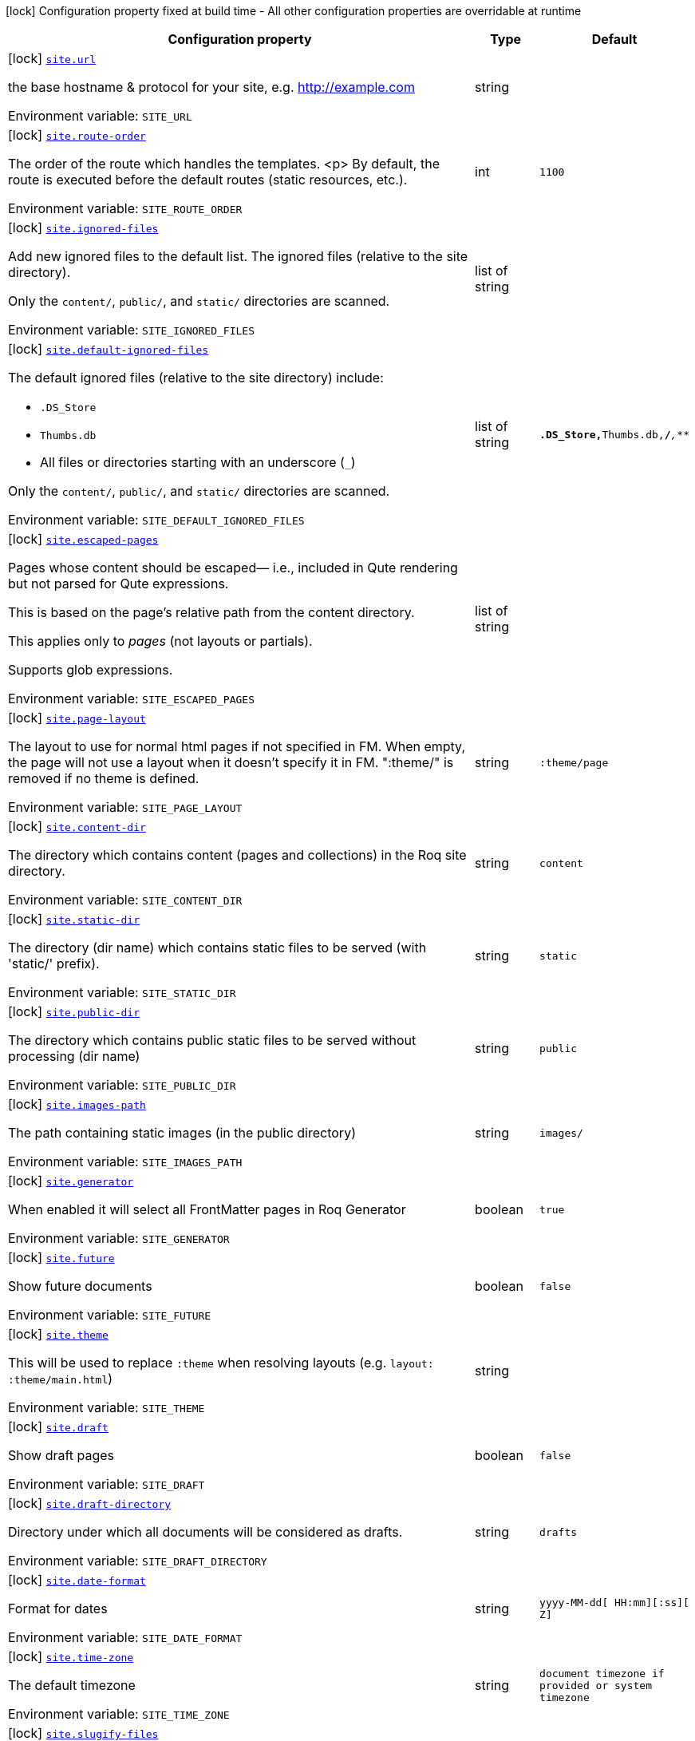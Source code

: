 [.configuration-legend]
icon:lock[title=Fixed at build time] Configuration property fixed at build time - All other configuration properties are overridable at runtime
[.configuration-reference.searchable, cols="80,.^10,.^10"]
|===

h|[.header-title]##Configuration property##
h|Type
h|Default

a|icon:lock[title=Fixed at build time] [[quarkus-roq-frontmatter_site-url]] [.property-path]##link:#quarkus-roq-frontmatter_site-url[`site.url`]##
ifdef::add-copy-button-to-config-props[]
config_property_copy_button:+++site.url+++[]
endif::add-copy-button-to-config-props[]


[.description]
--
the base hostname & protocol for your site, e.g. http://example.com


ifdef::add-copy-button-to-env-var[]
Environment variable: env_var_with_copy_button:+++SITE_URL+++[]
endif::add-copy-button-to-env-var[]
ifndef::add-copy-button-to-env-var[]
Environment variable: `+++SITE_URL+++`
endif::add-copy-button-to-env-var[]
--
|string
|

a|icon:lock[title=Fixed at build time] [[quarkus-roq-frontmatter_site-route-order]] [.property-path]##link:#quarkus-roq-frontmatter_site-route-order[`site.route-order`]##
ifdef::add-copy-button-to-config-props[]
config_property_copy_button:+++site.route-order+++[]
endif::add-copy-button-to-config-props[]


[.description]
--
The order of the route which handles the templates.
<p>
By default, the route is executed before the default routes (static resources, etc.).


ifdef::add-copy-button-to-env-var[]
Environment variable: env_var_with_copy_button:+++SITE_ROUTE_ORDER+++[]
endif::add-copy-button-to-env-var[]
ifndef::add-copy-button-to-env-var[]
Environment variable: `+++SITE_ROUTE_ORDER+++`
endif::add-copy-button-to-env-var[]
--
|int
|`1100`

a|icon:lock[title=Fixed at build time] [[quarkus-roq-frontmatter_site-ignored-files]] [.property-path]##link:#quarkus-roq-frontmatter_site-ignored-files[`site.ignored-files`]##
ifdef::add-copy-button-to-config-props[]
config_property_copy_button:+++site.ignored-files+++[]
endif::add-copy-button-to-config-props[]


[.description]
--
Add new ignored files to the default list. The ignored files (relative to the site directory).

Only the `content/`, `public/`, and `static/` directories are scanned.


ifdef::add-copy-button-to-env-var[]
Environment variable: env_var_with_copy_button:+++SITE_IGNORED_FILES+++[]
endif::add-copy-button-to-env-var[]
ifndef::add-copy-button-to-env-var[]
Environment variable: `+++SITE_IGNORED_FILES+++`
endif::add-copy-button-to-env-var[]
--
|list of string
|

a|icon:lock[title=Fixed at build time] [[quarkus-roq-frontmatter_site-default-ignored-files]] [.property-path]##link:#quarkus-roq-frontmatter_site-default-ignored-files[`site.default-ignored-files`]##
ifdef::add-copy-button-to-config-props[]
config_property_copy_button:+++site.default-ignored-files+++[]
endif::add-copy-button-to-config-props[]


[.description]
--
The default ignored files (relative to the site directory) include:

 - `.DS_Store`
 - `Thumbs.db`
 - All files or directories starting with an underscore (`_`)



Only the `content/`, `public/`, and `static/` directories are scanned.


ifdef::add-copy-button-to-env-var[]
Environment variable: env_var_with_copy_button:+++SITE_DEFAULT_IGNORED_FILES+++[]
endif::add-copy-button-to-env-var[]
ifndef::add-copy-button-to-env-var[]
Environment variable: `+++SITE_DEFAULT_IGNORED_FILES+++`
endif::add-copy-button-to-env-var[]
--
|list of string
|`**.DS_Store,**Thumbs.db,**/_**,_**`

a|icon:lock[title=Fixed at build time] [[quarkus-roq-frontmatter_site-escaped-pages]] [.property-path]##link:#quarkus-roq-frontmatter_site-escaped-pages[`site.escaped-pages`]##
ifdef::add-copy-button-to-config-props[]
config_property_copy_button:+++site.escaped-pages+++[]
endif::add-copy-button-to-config-props[]


[.description]
--
Pages whose content should be escaped— i.e., included in Qute rendering but not parsed for Qute expressions.

This is based on the page's relative path from the content directory.

This applies only to _pages_ (not layouts or partials).

Supports glob expressions.


ifdef::add-copy-button-to-env-var[]
Environment variable: env_var_with_copy_button:+++SITE_ESCAPED_PAGES+++[]
endif::add-copy-button-to-env-var[]
ifndef::add-copy-button-to-env-var[]
Environment variable: `+++SITE_ESCAPED_PAGES+++`
endif::add-copy-button-to-env-var[]
--
|list of string
|

a|icon:lock[title=Fixed at build time] [[quarkus-roq-frontmatter_site-page-layout]] [.property-path]##link:#quarkus-roq-frontmatter_site-page-layout[`site.page-layout`]##
ifdef::add-copy-button-to-config-props[]
config_property_copy_button:+++site.page-layout+++[]
endif::add-copy-button-to-config-props[]


[.description]
--
The layout to use for normal html pages if not specified in FM. When empty, the page will not use a layout when it doesn't specify it in FM. ":theme/" is removed if no theme is defined.


ifdef::add-copy-button-to-env-var[]
Environment variable: env_var_with_copy_button:+++SITE_PAGE_LAYOUT+++[]
endif::add-copy-button-to-env-var[]
ifndef::add-copy-button-to-env-var[]
Environment variable: `+++SITE_PAGE_LAYOUT+++`
endif::add-copy-button-to-env-var[]
--
|string
|`:theme/page`

a|icon:lock[title=Fixed at build time] [[quarkus-roq-frontmatter_site-content-dir]] [.property-path]##link:#quarkus-roq-frontmatter_site-content-dir[`site.content-dir`]##
ifdef::add-copy-button-to-config-props[]
config_property_copy_button:+++site.content-dir+++[]
endif::add-copy-button-to-config-props[]


[.description]
--
The directory which contains content (pages and collections) in the Roq site directory.


ifdef::add-copy-button-to-env-var[]
Environment variable: env_var_with_copy_button:+++SITE_CONTENT_DIR+++[]
endif::add-copy-button-to-env-var[]
ifndef::add-copy-button-to-env-var[]
Environment variable: `+++SITE_CONTENT_DIR+++`
endif::add-copy-button-to-env-var[]
--
|string
|`content`

a|icon:lock[title=Fixed at build time] [[quarkus-roq-frontmatter_site-static-dir]] [.property-path]##link:#quarkus-roq-frontmatter_site-static-dir[`site.static-dir`]##
ifdef::add-copy-button-to-config-props[]
config_property_copy_button:+++site.static-dir+++[]
endif::add-copy-button-to-config-props[]


[.description]
--
The directory (dir name) which contains static files to be served (with 'static/' prefix).


ifdef::add-copy-button-to-env-var[]
Environment variable: env_var_with_copy_button:+++SITE_STATIC_DIR+++[]
endif::add-copy-button-to-env-var[]
ifndef::add-copy-button-to-env-var[]
Environment variable: `+++SITE_STATIC_DIR+++`
endif::add-copy-button-to-env-var[]
--
|string
|`static`

a|icon:lock[title=Fixed at build time] [[quarkus-roq-frontmatter_site-public-dir]] [.property-path]##link:#quarkus-roq-frontmatter_site-public-dir[`site.public-dir`]##
ifdef::add-copy-button-to-config-props[]
config_property_copy_button:+++site.public-dir+++[]
endif::add-copy-button-to-config-props[]


[.description]
--
The directory which contains public static files to be served without processing (dir name)


ifdef::add-copy-button-to-env-var[]
Environment variable: env_var_with_copy_button:+++SITE_PUBLIC_DIR+++[]
endif::add-copy-button-to-env-var[]
ifndef::add-copy-button-to-env-var[]
Environment variable: `+++SITE_PUBLIC_DIR+++`
endif::add-copy-button-to-env-var[]
--
|string
|`public`

a|icon:lock[title=Fixed at build time] [[quarkus-roq-frontmatter_site-images-path]] [.property-path]##link:#quarkus-roq-frontmatter_site-images-path[`site.images-path`]##
ifdef::add-copy-button-to-config-props[]
config_property_copy_button:+++site.images-path+++[]
endif::add-copy-button-to-config-props[]


[.description]
--
The path containing static images (in the public directory)


ifdef::add-copy-button-to-env-var[]
Environment variable: env_var_with_copy_button:+++SITE_IMAGES_PATH+++[]
endif::add-copy-button-to-env-var[]
ifndef::add-copy-button-to-env-var[]
Environment variable: `+++SITE_IMAGES_PATH+++`
endif::add-copy-button-to-env-var[]
--
|string
|`images/`

a|icon:lock[title=Fixed at build time] [[quarkus-roq-frontmatter_site-generator]] [.property-path]##link:#quarkus-roq-frontmatter_site-generator[`site.generator`]##
ifdef::add-copy-button-to-config-props[]
config_property_copy_button:+++site.generator+++[]
endif::add-copy-button-to-config-props[]


[.description]
--
When enabled it will select all FrontMatter pages in Roq Generator


ifdef::add-copy-button-to-env-var[]
Environment variable: env_var_with_copy_button:+++SITE_GENERATOR+++[]
endif::add-copy-button-to-env-var[]
ifndef::add-copy-button-to-env-var[]
Environment variable: `+++SITE_GENERATOR+++`
endif::add-copy-button-to-env-var[]
--
|boolean
|`true`

a|icon:lock[title=Fixed at build time] [[quarkus-roq-frontmatter_site-future]] [.property-path]##link:#quarkus-roq-frontmatter_site-future[`site.future`]##
ifdef::add-copy-button-to-config-props[]
config_property_copy_button:+++site.future+++[]
endif::add-copy-button-to-config-props[]


[.description]
--
Show future documents


ifdef::add-copy-button-to-env-var[]
Environment variable: env_var_with_copy_button:+++SITE_FUTURE+++[]
endif::add-copy-button-to-env-var[]
ifndef::add-copy-button-to-env-var[]
Environment variable: `+++SITE_FUTURE+++`
endif::add-copy-button-to-env-var[]
--
|boolean
|`false`

a|icon:lock[title=Fixed at build time] [[quarkus-roq-frontmatter_site-theme]] [.property-path]##link:#quarkus-roq-frontmatter_site-theme[`site.theme`]##
ifdef::add-copy-button-to-config-props[]
config_property_copy_button:+++site.theme+++[]
endif::add-copy-button-to-config-props[]


[.description]
--
This will be used to replace `:theme` when resolving layouts (e.g. `layout: :theme/main.html`)


ifdef::add-copy-button-to-env-var[]
Environment variable: env_var_with_copy_button:+++SITE_THEME+++[]
endif::add-copy-button-to-env-var[]
ifndef::add-copy-button-to-env-var[]
Environment variable: `+++SITE_THEME+++`
endif::add-copy-button-to-env-var[]
--
|string
|

a|icon:lock[title=Fixed at build time] [[quarkus-roq-frontmatter_site-draft]] [.property-path]##link:#quarkus-roq-frontmatter_site-draft[`site.draft`]##
ifdef::add-copy-button-to-config-props[]
config_property_copy_button:+++site.draft+++[]
endif::add-copy-button-to-config-props[]


[.description]
--
Show draft pages


ifdef::add-copy-button-to-env-var[]
Environment variable: env_var_with_copy_button:+++SITE_DRAFT+++[]
endif::add-copy-button-to-env-var[]
ifndef::add-copy-button-to-env-var[]
Environment variable: `+++SITE_DRAFT+++`
endif::add-copy-button-to-env-var[]
--
|boolean
|`false`

a|icon:lock[title=Fixed at build time] [[quarkus-roq-frontmatter_site-draft-directory]] [.property-path]##link:#quarkus-roq-frontmatter_site-draft-directory[`site.draft-directory`]##
ifdef::add-copy-button-to-config-props[]
config_property_copy_button:+++site.draft-directory+++[]
endif::add-copy-button-to-config-props[]


[.description]
--
Directory under which all documents will be considered as drafts.


ifdef::add-copy-button-to-env-var[]
Environment variable: env_var_with_copy_button:+++SITE_DRAFT_DIRECTORY+++[]
endif::add-copy-button-to-env-var[]
ifndef::add-copy-button-to-env-var[]
Environment variable: `+++SITE_DRAFT_DIRECTORY+++`
endif::add-copy-button-to-env-var[]
--
|string
|`drafts`

a|icon:lock[title=Fixed at build time] [[quarkus-roq-frontmatter_site-date-format]] [.property-path]##link:#quarkus-roq-frontmatter_site-date-format[`site.date-format`]##
ifdef::add-copy-button-to-config-props[]
config_property_copy_button:+++site.date-format+++[]
endif::add-copy-button-to-config-props[]


[.description]
--
Format for dates


ifdef::add-copy-button-to-env-var[]
Environment variable: env_var_with_copy_button:+++SITE_DATE_FORMAT+++[]
endif::add-copy-button-to-env-var[]
ifndef::add-copy-button-to-env-var[]
Environment variable: `+++SITE_DATE_FORMAT+++`
endif::add-copy-button-to-env-var[]
--
|string
|`yyyy-MM-dd[ HH:mm][:ss][ Z]`

a|icon:lock[title=Fixed at build time] [[quarkus-roq-frontmatter_site-time-zone]] [.property-path]##link:#quarkus-roq-frontmatter_site-time-zone[`site.time-zone`]##
ifdef::add-copy-button-to-config-props[]
config_property_copy_button:+++site.time-zone+++[]
endif::add-copy-button-to-config-props[]


[.description]
--
The default timezone


ifdef::add-copy-button-to-env-var[]
Environment variable: env_var_with_copy_button:+++SITE_TIME_ZONE+++[]
endif::add-copy-button-to-env-var[]
ifndef::add-copy-button-to-env-var[]
Environment variable: `+++SITE_TIME_ZONE+++`
endif::add-copy-button-to-env-var[]
--
|string
|`document timezone if provided or system timezone`

a|icon:lock[title=Fixed at build time] [[quarkus-roq-frontmatter_site-slugify-files]] [.property-path]##link:#quarkus-roq-frontmatter_site-slugify-files[`site.slugify-files`]##
ifdef::add-copy-button-to-config-props[]
config_property_copy_button:+++site.slugify-files+++[]
endif::add-copy-button-to-config-props[]


[.description]
--
Indicates whether file names in the public directory and files attached to pages should be slugified (converted to a URL-friendly format). When enabled, file names will automatically be transformed into a URL-safe format. Additionally, `page.file` and `site.file` references can use the original file names, as they will also be slugified during the process.


ifdef::add-copy-button-to-env-var[]
Environment variable: env_var_with_copy_button:+++SITE_SLUGIFY_FILES+++[]
endif::add-copy-button-to-env-var[]
ifndef::add-copy-button-to-env-var[]
Environment variable: `+++SITE_SLUGIFY_FILES+++`
endif::add-copy-button-to-env-var[]
--
|boolean
|`true`

a|icon:lock[title=Fixed at build time] [[quarkus-roq-frontmatter_site-collections-collections-map]] [.property-path]##link:#quarkus-roq-frontmatter_site-collections-collections-map[`site.collections."collections-map"`]##
ifdef::add-copy-button-to-config-props[]
config_property_copy_button:+++site.collections."collections-map"+++[]
endif::add-copy-button-to-config-props[]


[.description]
--
If this collection is enabled


ifdef::add-copy-button-to-env-var[]
Environment variable: env_var_with_copy_button:+++SITE_COLLECTIONS__COLLECTIONS_MAP_+++[]
endif::add-copy-button-to-env-var[]
ifndef::add-copy-button-to-env-var[]
Environment variable: `+++SITE_COLLECTIONS__COLLECTIONS_MAP_+++`
endif::add-copy-button-to-env-var[]
--
|boolean
|`true`

a|icon:lock[title=Fixed at build time] [[quarkus-roq-frontmatter_site-collections-collections-map-future]] [.property-path]##link:#quarkus-roq-frontmatter_site-collections-collections-map-future[`site.collections."collections-map".future`]##
ifdef::add-copy-button-to-config-props[]
config_property_copy_button:+++site.collections."collections-map".future+++[]
endif::add-copy-button-to-config-props[]


[.description]
--
Show future documents (overrides global future for this collection)


ifdef::add-copy-button-to-env-var[]
Environment variable: env_var_with_copy_button:+++SITE_COLLECTIONS__COLLECTIONS_MAP__FUTURE+++[]
endif::add-copy-button-to-env-var[]
ifndef::add-copy-button-to-env-var[]
Environment variable: `+++SITE_COLLECTIONS__COLLECTIONS_MAP__FUTURE+++`
endif::add-copy-button-to-env-var[]
--
|boolean
|`false`

a|icon:lock[title=Fixed at build time] [[quarkus-roq-frontmatter_site-collections-collections-map-hidden]] [.property-path]##link:#quarkus-roq-frontmatter_site-collections-collections-map-hidden[`site.collections."collections-map".hidden`]##
ifdef::add-copy-button-to-config-props[]
config_property_copy_button:+++site.collections."collections-map".hidden+++[]
endif::add-copy-button-to-config-props[]


[.description]
--
If true, the collection won't be available on path but consumable as data.


ifdef::add-copy-button-to-env-var[]
Environment variable: env_var_with_copy_button:+++SITE_COLLECTIONS__COLLECTIONS_MAP__HIDDEN+++[]
endif::add-copy-button-to-env-var[]
ifndef::add-copy-button-to-env-var[]
Environment variable: `+++SITE_COLLECTIONS__COLLECTIONS_MAP__HIDDEN+++`
endif::add-copy-button-to-env-var[]
--
|boolean
|`false`

a|icon:lock[title=Fixed at build time] [[quarkus-roq-frontmatter_site-collections-collections-map-layout]] [.property-path]##link:#quarkus-roq-frontmatter_site-collections-collections-map-layout[`site.collections."collections-map".layout`]##
ifdef::add-copy-button-to-config-props[]
config_property_copy_button:+++site.collections."collections-map".layout+++[]
endif::add-copy-button-to-config-props[]


[.description]
--
The layout to use if not specified in FM data. When empty, the document will not use a layout when it doesn't specify it in FM. ":theme/" is removed if no theme defined.


ifdef::add-copy-button-to-env-var[]
Environment variable: env_var_with_copy_button:+++SITE_COLLECTIONS__COLLECTIONS_MAP__LAYOUT+++[]
endif::add-copy-button-to-env-var[]
ifndef::add-copy-button-to-env-var[]
Environment variable: `+++SITE_COLLECTIONS__COLLECTIONS_MAP__LAYOUT+++`
endif::add-copy-button-to-env-var[]
--
|string
|

a|icon:lock[title=Fixed at build time] [[quarkus-roq-frontmatter_site-generated-templates-output-dir]] [.property-path]##link:#quarkus-roq-frontmatter_site-generated-templates-output-dir[`site.generated-templates-output-dir`]##
ifdef::add-copy-button-to-config-props[]
config_property_copy_button:+++site.generated-templates-output-dir+++[]
endif::add-copy-button-to-config-props[]


[.description]
--
The directory where the generated templates should be created inside the output directory.


ifdef::add-copy-button-to-env-var[]
Environment variable: env_var_with_copy_button:+++SITE_GENERATED_TEMPLATES_OUTPUT_DIR+++[]
endif::add-copy-button-to-env-var[]
ifndef::add-copy-button-to-env-var[]
Environment variable: `+++SITE_GENERATED_TEMPLATES_OUTPUT_DIR+++`
endif::add-copy-button-to-env-var[]
--
|string
|`roq-templates`

a|icon:lock[title=Fixed at build time] [[quarkus-roq-frontmatter_site-path-prefix]] [.property-path]##link:#quarkus-roq-frontmatter_site-path-prefix[`site.path-prefix`]##
ifdef::add-copy-button-to-config-props[]
config_property_copy_button:+++site.path-prefix+++[]
endif::add-copy-button-to-config-props[]


[.description]
--
*READ CAREFULLY:* +
The root path of your site (e.g. `/blog`) should be set using `quarkus.http.root-path`. +
This path prefix should be relative to the Quarkus HTTP root path and is meant to be used only when the Roq site is served alongside a Quarkus application on a separate path.


ifdef::add-copy-button-to-env-var[]
Environment variable: env_var_with_copy_button:+++SITE_PATH_PREFIX+++[]
endif::add-copy-button-to-env-var[]
ifndef::add-copy-button-to-env-var[]
Environment variable: `+++SITE_PATH_PREFIX+++`
endif::add-copy-button-to-env-var[]
--
|string
|

|===

